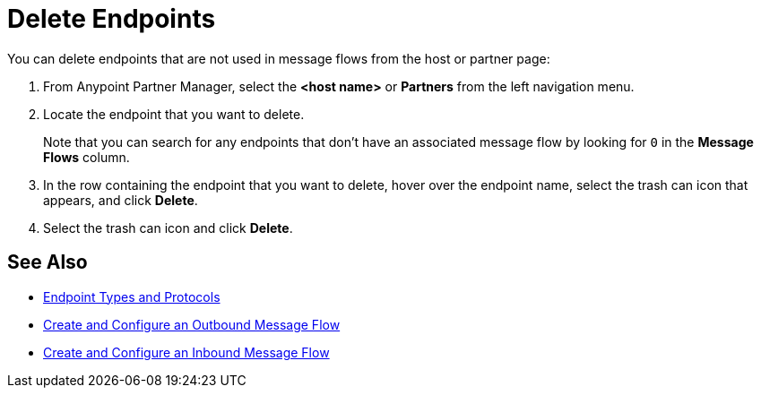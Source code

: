 = Delete Endpoints

You can delete endpoints that are not used in message flows from the host or partner page:

. From Anypoint Partner Manager, select the *<host name>* or *Partners* from the left navigation menu.
. Locate the endpoint that you want to delete.
+
Note that you can search for any endpoints that don’t have an associated message flow by looking for `0` in the *Message Flows* column.
+
. In the row containing the endpoint that you want to delete, hover over the endpoint name, select the trash can icon that appears, and click *Delete*.
. Select the trash can icon and click *Delete*.

== See Also

* xref:endpoints.adoc[Endpoint Types and Protocols]
* xref:create-outbound-message-flow.adoc[Create and Configure an Outbound Message Flow]
* xref:configure-message-flows.adoc[Create and Configure an Inbound Message Flow]

